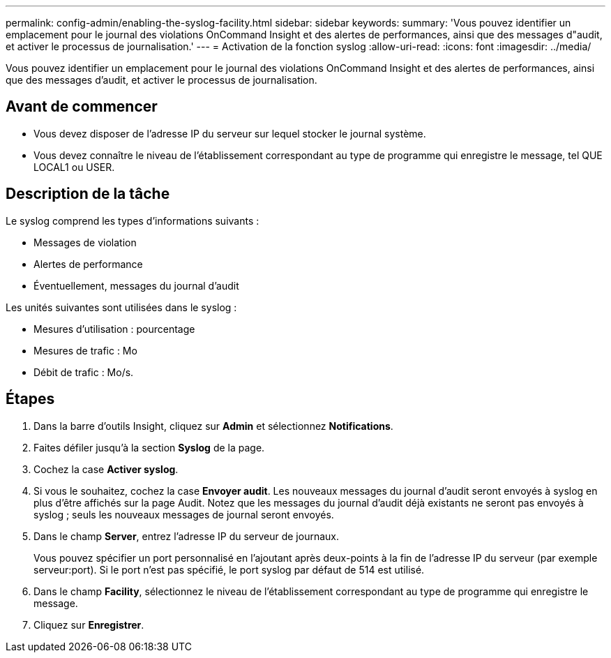 ---
permalink: config-admin/enabling-the-syslog-facility.html 
sidebar: sidebar 
keywords:  
summary: 'Vous pouvez identifier un emplacement pour le journal des violations OnCommand Insight et des alertes de performances, ainsi que des messages d"audit, et activer le processus de journalisation.' 
---
= Activation de la fonction syslog
:allow-uri-read: 
:icons: font
:imagesdir: ../media/


[role="lead"]
Vous pouvez identifier un emplacement pour le journal des violations OnCommand Insight et des alertes de performances, ainsi que des messages d'audit, et activer le processus de journalisation.



== Avant de commencer

* Vous devez disposer de l'adresse IP du serveur sur lequel stocker le journal système.
* Vous devez connaître le niveau de l'établissement correspondant au type de programme qui enregistre le message, tel QUE LOCAL1 ou USER.




== Description de la tâche

Le syslog comprend les types d'informations suivants :

* Messages de violation
* Alertes de performance
* Éventuellement, messages du journal d'audit


Les unités suivantes sont utilisées dans le syslog :

* Mesures d'utilisation : pourcentage
* Mesures de trafic : Mo
* Débit de trafic : Mo/s.




== Étapes

. Dans la barre d'outils Insight, cliquez sur *Admin* et sélectionnez *Notifications*.
. Faites défiler jusqu'à la section *Syslog* de la page.
. Cochez la case *Activer syslog*.
. Si vous le souhaitez, cochez la case *Envoyer audit*. Les nouveaux messages du journal d'audit seront envoyés à syslog en plus d'être affichés sur la page Audit. Notez que les messages du journal d'audit déjà existants ne seront pas envoyés à syslog ; seuls les nouveaux messages de journal seront envoyés.
. Dans le champ *Server*, entrez l'adresse IP du serveur de journaux.
+
Vous pouvez spécifier un port personnalisé en l'ajoutant après deux-points à la fin de l'adresse IP du serveur (par exemple serveur:port). Si le port n'est pas spécifié, le port syslog par défaut de 514 est utilisé.

. Dans le champ *Facility*, sélectionnez le niveau de l'établissement correspondant au type de programme qui enregistre le message.
. Cliquez sur *Enregistrer*.

